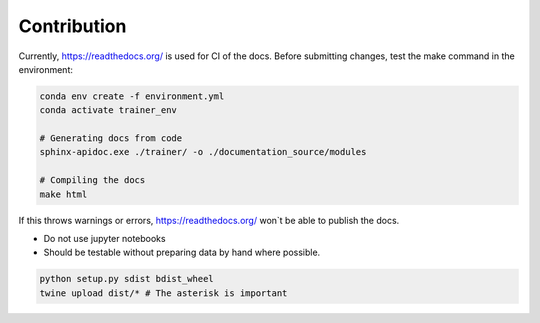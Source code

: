 ============
Contribution
============

.. Docs

Currently, https://readthedocs.org/ is used
for CI of the docs.
Before submitting changes, test the make command in the environment:

.. code-block:: bash

    conda env create -f environment.yml
    conda activate trainer_env

    # Generating docs from code
    sphinx-apidoc.exe ./trainer/ -o ./documentation_source/modules

    # Compiling the docs
    make html

If this throws warnings or errors, https://readthedocs.org/ won`t be able to publish the docs.

.. Tutorials inside the repo

- Do not use jupyter notebooks
- Should be testable without preparing data by hand where possible.


.. Uploading to PyPi by hand

.. code-block:: bash

    python setup.py sdist bdist_wheel
    twine upload dist/* # The asterisk is important
